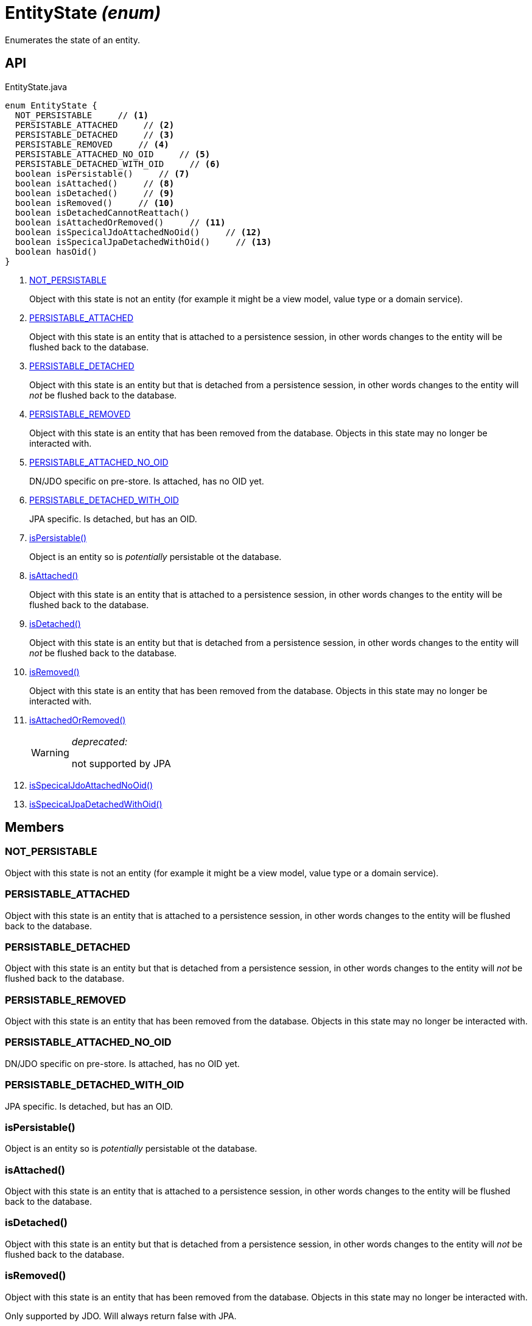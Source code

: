 = EntityState _(enum)_
:Notice: Licensed to the Apache Software Foundation (ASF) under one or more contributor license agreements. See the NOTICE file distributed with this work for additional information regarding copyright ownership. The ASF licenses this file to you under the Apache License, Version 2.0 (the "License"); you may not use this file except in compliance with the License. You may obtain a copy of the License at. http://www.apache.org/licenses/LICENSE-2.0 . Unless required by applicable law or agreed to in writing, software distributed under the License is distributed on an "AS IS" BASIS, WITHOUT WARRANTIES OR  CONDITIONS OF ANY KIND, either express or implied. See the License for the specific language governing permissions and limitations under the License.

Enumerates the state of an entity.

== API

[source,java]
.EntityState.java
----
enum EntityState {
  NOT_PERSISTABLE     // <.>
  PERSISTABLE_ATTACHED     // <.>
  PERSISTABLE_DETACHED     // <.>
  PERSISTABLE_REMOVED     // <.>
  PERSISTABLE_ATTACHED_NO_OID     // <.>
  PERSISTABLE_DETACHED_WITH_OID     // <.>
  boolean isPersistable()     // <.>
  boolean isAttached()     // <.>
  boolean isDetached()     // <.>
  boolean isRemoved()     // <.>
  boolean isDetachedCannotReattach()
  boolean isAttachedOrRemoved()     // <.>
  boolean isSpecicalJdoAttachedNoOid()     // <.>
  boolean isSpecicalJpaDetachedWithOid()     // <.>
  boolean hasOid()
}
----

<.> xref:#NOT_PERSISTABLE[NOT_PERSISTABLE]
+
--
Object with this state is not an entity (for example it might be a view model, value type or a domain service).
--
<.> xref:#PERSISTABLE_ATTACHED[PERSISTABLE_ATTACHED]
+
--
Object with this state is an entity that is attached to a persistence session, in other words changes to the entity will be flushed back to the database.
--
<.> xref:#PERSISTABLE_DETACHED[PERSISTABLE_DETACHED]
+
--
Object with this state is an entity but that is detached from a persistence session, in other words changes to the entity will _not_ be flushed back to the database.
--
<.> xref:#PERSISTABLE_REMOVED[PERSISTABLE_REMOVED]
+
--
Object with this state is an entity that has been removed from the database. Objects in this state may no longer be interacted with.
--
<.> xref:#PERSISTABLE_ATTACHED_NO_OID[PERSISTABLE_ATTACHED_NO_OID]
+
--
DN/JDO specific on pre-store. Is attached, has no OID yet.
--
<.> xref:#PERSISTABLE_DETACHED_WITH_OID[PERSISTABLE_DETACHED_WITH_OID]
+
--
JPA specific. Is detached, but has an OID.
--
<.> xref:#isPersistable_[isPersistable()]
+
--
Object is an entity so is _potentially_ persistable ot the database.
--
<.> xref:#isAttached_[isAttached()]
+
--
Object with this state is an entity that is attached to a persistence session, in other words changes to the entity will be flushed back to the database.
--
<.> xref:#isDetached_[isDetached()]
+
--
Object with this state is an entity but that is detached from a persistence session, in other words changes to the entity will _not_ be flushed back to the database.
--
<.> xref:#isRemoved_[isRemoved()]
+
--
Object with this state is an entity that has been removed from the database. Objects in this state may no longer be interacted with.
--
<.> xref:#isAttachedOrRemoved_[isAttachedOrRemoved()]
+
--
[WARNING]
====
[red]#_deprecated:_#

not supported by JPA
====
--
<.> xref:#isSpecicalJdoAttachedNoOid_[isSpecicalJdoAttachedNoOid()]
<.> xref:#isSpecicalJpaDetachedWithOid_[isSpecicalJpaDetachedWithOid()]

== Members

[#NOT_PERSISTABLE]
=== NOT_PERSISTABLE

Object with this state is not an entity (for example it might be a view model, value type or a domain service).

[#PERSISTABLE_ATTACHED]
=== PERSISTABLE_ATTACHED

Object with this state is an entity that is attached to a persistence session, in other words changes to the entity will be flushed back to the database.

[#PERSISTABLE_DETACHED]
=== PERSISTABLE_DETACHED

Object with this state is an entity but that is detached from a persistence session, in other words changes to the entity will _not_ be flushed back to the database.

[#PERSISTABLE_REMOVED]
=== PERSISTABLE_REMOVED

Object with this state is an entity that has been removed from the database. Objects in this state may no longer be interacted with.

[#PERSISTABLE_ATTACHED_NO_OID]
=== PERSISTABLE_ATTACHED_NO_OID

DN/JDO specific on pre-store. Is attached, has no OID yet.

[#PERSISTABLE_DETACHED_WITH_OID]
=== PERSISTABLE_DETACHED_WITH_OID

JPA specific. Is detached, but has an OID.

[#isPersistable_]
=== isPersistable()

Object is an entity so is _potentially_ persistable ot the database.

[#isAttached_]
=== isAttached()

Object with this state is an entity that is attached to a persistence session, in other words changes to the entity will be flushed back to the database.

[#isDetached_]
=== isDetached()

Object with this state is an entity but that is detached from a persistence session, in other words changes to the entity will _not_ be flushed back to the database.

[#isRemoved_]
=== isRemoved()

Object with this state is an entity that has been removed from the database. Objects in this state may no longer be interacted with.

Only supported by JDO. Will always return false with JPA.

[#isAttachedOrRemoved_]
=== isAttachedOrRemoved()

[WARNING]
====
[red]#_deprecated:_#

not supported by JPA
====

[#isSpecicalJdoAttachedNoOid_]
=== isSpecicalJdoAttachedNoOid()

[#isSpecicalJpaDetachedWithOid_]
=== isSpecicalJpaDetachedWithOid()
